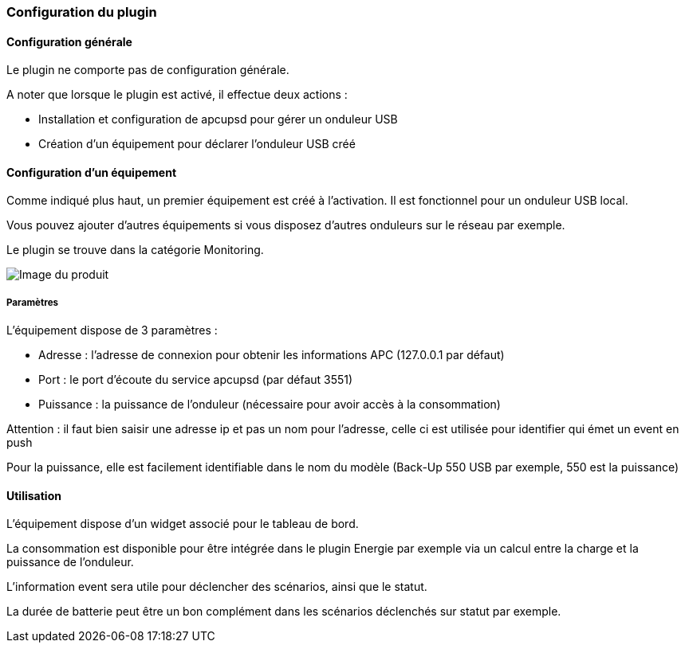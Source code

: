 === Configuration du plugin

==== Configuration générale

Le plugin ne comporte pas de configuration générale.

A noter que lorsque le plugin est activé, il effectue deux actions :

* Installation et configuration de apcupsd pour gérer un onduleur USB
* Création d'un équipement pour déclarer l'onduleur USB créé

==== Configuration d'un équipement

Comme indiqué plus haut, un premier équipement est créé à l'activation. Il est fonctionnel pour un onduleur USB local.

Vous pouvez ajouter d'autres équipements si vous disposez d'autres onduleurs sur le réseau par exemple.

Le plugin se trouve dans la catégorie Monitoring.

image::../images/apcups2.png[Image du produit]

===== Paramètres

L'équipement dispose de 3 paramètres :

* Adresse : l'adresse de connexion pour obtenir les informations APC (127.0.0.1 par défaut)
* Port : le port d'écoute du service apcupsd (par défaut 3551)
* Puissance : la puissance de l'onduleur (nécessaire pour avoir accès à la consommation)

Attention : il faut bien saisir une adresse ip et pas un nom pour l'adresse, celle ci est utilisée pour identifier qui émet un event en push

Pour la puissance, elle est facilement identifiable dans le nom du modèle (Back-Up 550 USB par exemple, 550 est la puissance)

==== Utilisation

L'équipement dispose d'un widget associé pour le tableau de bord.

La consommation est disponible pour être intégrée dans le plugin Energie par exemple via un calcul entre la charge et la puissance de l'onduleur.

L'information event sera utile pour déclencher des scénarios, ainsi que le statut.

La durée de batterie peut être un bon complément dans les scénarios déclenchés sur statut par exemple.
